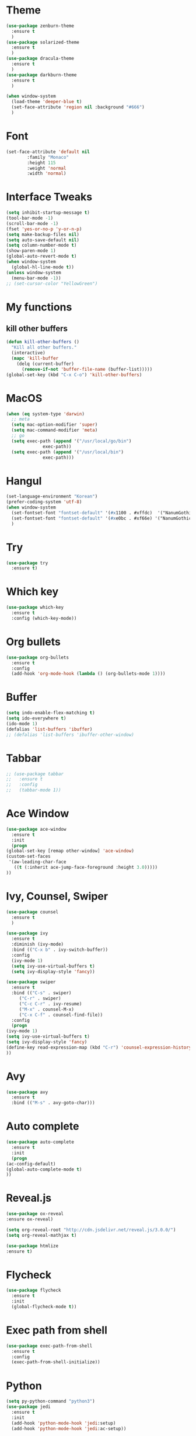 #+STARTUP: overview

* Theme
  #+BEGIN_SRC emacs-lisp
    (use-package zenburn-theme
      :ensure t
      )
    (use-package solarized-theme
      :ensure t
      )
    (use-package dracula-theme
      :ensure t
      )
    (use-package darkburn-theme
      :ensure t
      )

    (when window-system
      (load-theme 'deeper-blue t)
      (set-face-attribute 'region nil :background "#666")
      )

  #+END_SRC

* Font
  #+BEGIN_SRC emacs-lisp
    (set-face-attribute 'default nil
			:family "Monaco"
			:height 115
			:weight 'normal
			:width 'normal)
  #+END_SRC
* Interface Tweaks
  #+BEGIN_SRC emacs-lisp
    (setq inhibit-startup-message t)
    (tool-bar-mode -1)
    (scroll-bar-mode -1)
    (fset 'yes-or-no-p 'y-or-n-p)
    (setq make-backup-files nil)
    (setq auto-save-default nil)
    (setq column-number-mode t)
    (show-paren-mode 1)
    (global-auto-revert-mode t)
    (when window-system
      (global-hl-line-mode t))
    (unless window-system
      (menu-bar-mode -1))
    ;; (set-cursor-color "YellowGreen")

  #+END_SRC
* My functions
** kill other buffers
   #+BEGIN_SRC emacs-lisp
     (defun kill-other-buffers ()
       "Kill all other buffers."
       (interactive)
       (mapc 'kill-buffer 
	     (delq (current-buffer) 
		   (remove-if-not 'buffer-file-name (buffer-list)))))
     (global-set-key (kbd "C-x C-o") 'kill-other-buffers)
   #+END_SRC
* MacOS
  #+BEGIN_SRC emacs-lisp
    (when (eq system-type 'darwin)
      ;; meta
      (setq mac-option-modifier 'super)
      (setq mac-command-modifier 'meta)
      ;; go
      (setq exec-path (append '("/usr/local/go/bin")
			      exec-path))
      (setq exec-path (append '("/usr/local/bin")
			      exec-path)))

  #+END_SRC

* Hangul
  #+BEGIN_SRC emacs-lisp
    (set-language-environment "Korean")
    (prefer-coding-system 'utf-8)
    (when window-system
      (set-fontset-font "fontset-default" '(#x1100 . #xffdc)  '("NanumGothicCoding" . "unicode-bmp"))
      (set-fontset-font "fontset-default" '(#xe0bc . #xf66e) '("NanumGothicCoding" . "unicode-bmp"))
      )

  #+END_SRC
* Try
  #+BEGIN_SRC emacs-lisp
    (use-package try
      :ensure t)
  #+END_SRC

* Which key
  #+BEGIN_SRC emacs-lisp 
    (use-package which-key
      :ensure t
      :config (which-key-mode))
  #+END_SRC

* Org bullets
  #+BEGIN_SRC emacs-lisp 
    (use-package org-bullets
      :ensure t
      :config
      (add-hook 'org-mode-hook (lambda () (org-bullets-mode 1))))
  #+END_SRC

* Buffer
  #+BEGIN_SRC emacs-lisp 
    (setq indo-enable-flex-matching t)
    (setq ido-everywhere t)
    (ido-mode 1)
    (defalias 'list-buffers 'ibuffer)
    ;; (defalias 'list-buffers 'ibuffer-other-window)
  #+END_SRC

* Tabbar
  #+BEGIN_SRC emacs-lisp 
    ;; (use-package tabbar
    ;;   :ensure t
    ;;   :config
    ;;   (tabbar-mode 1))
  #+END_SRC

* Ace Window
  #+BEGIN_SRC emacs-lisp 
    (use-package ace-window 
      :ensure t
      :init
      (progn
	(global-set-key [remap other-window] 'ace-window)
	(custom-set-faces
	 '(aw-leading-char-face
	   ((t (:inherit ace-jump-face-foreground :height 3.0)))))
	))
  #+END_SRC

* Ivy, Counsel, Swiper
  #+BEGIN_SRC emacs-lisp 
    (use-package counsel
      :ensure t
      )

    (use-package ivy
      :ensure t
      :diminish (ivy-mode)
      :bind (("C-x b" . ivy-switch-buffer))
      :config
      (ivy-mode 1)
      (setq ivy-use-virtual-buffers t)
      (setq ivy-display-style 'fancy))

    (use-package swiper
      :ensure t
      :bind (("C-s" . swiper)
	     ("C-r" . swiper)
	     ("C-c C-r" . ivy-resume)
	     ("M-x" . counsel-M-x)
	     ("C-x C-f" . counsel-find-file))
      :config
      (progn
	(ivy-mode 1)
	(setq ivy-use-virtual-buffers t)
	(setq ivy-display-style 'fancy)
	(define-key read-expression-map (kbd "C-r") 'counsel-expression-history)
	))
  #+END_SRC

* Avy
  #+BEGIN_SRC emacs-lisp 
    (use-package avy
      :ensure t
      :bind (("M-s" . avy-goto-char)))
  #+END_SRC

* Auto complete
  #+BEGIN_SRC emacs-lisp 
    (use-package auto-complete
      :ensure t
      :init
      (progn
	(ac-config-default)
	(global-auto-complete-mode t)
	))
  #+END_SRC
* Reveal.js
  #+BEGIN_SRC emacs-lisp
    (use-package ox-reveal
    :ensure ox-reveal)

    (setq org-reveal-root "http://cdn.jsdelivr.net/reveal.js/3.0.0/")
    (setq org-reveal-mathjax t)

    (use-package htmlize
    :ensure t)
  #+END_SRC
* Flycheck
  #+BEGIN_SRC emacs-lisp
    (use-package flycheck
      :ensure t
      :init
      (global-flycheck-mode t))

  #+END_SRC
* Exec path from shell
  #+BEGIN_SRC emacs-lisp
    (use-package exec-path-from-shell
      :ensure t
      :config
      (exec-path-from-shell-initialize))

  #+END_SRC
* Python
  #+BEGIN_SRC emacs-lisp
    (setq py-python-command "python3")
    (use-package jedi
      :ensure t
      :init
      (add-hook 'python-mode-hook 'jedi:setup)
      (add-hook 'python-mode-hook 'jedi:ac-setup))

    (use-package elpy
      :ensure t
      :config
      (elpy-enable))

  #+END_SRC
* Yasnippet
  #+BEGIN_SRC emacs-lisp
    (use-package yasnippet
      :ensure t
      :init
      (yas-global-mode 1))

    (use-package yasnippet-snippets
      :ensure t)
  #+END_SRC
* C/C++
** clang-format
   #+BEGIN_SRC emacs-lisp
     (use-package clang-format
       :ensure t
       :bind (("C-c f r" . clang-format-region)
	      ("C-c f b" . clang-format-buffer))
       :init
       (defun my-clang-format-before-save ()
	 "Usage: (add-hook 'before-save-hook 'my-clang-format-before-save)."
	 (when (or (eq major-mode 'c-mode) (eq major-mode 'c++-mode))
	   (clang-format-buffer)))
       (add-hook 'before-save-hook 'my-clang-format-before-save)
       )
   #+END_SRC
** counsel-gtags
#+BEGIN_SRC emacs-lisp
  (use-package counsel-gtags
    :ensure t
    :bind (("M-." . counsel-gtags-dwim)
	   ("M-]" . counsel-gtags-find-reference)
	   ("M-s" . counsel-gtags-find-symbol)
	   ("M-*" . counsel-gtags-go-backward))
    :config
    (add-hook 'c-mode-common-hook
	      (lambda ()
		(when (derived-mode-p 'c-mode 'c++-mode 'java-mode)
		  (counsel-gtags-mode)
		  ))))
#+END_SRC
** ggtags
   #+BEGIN_SRC emacs-lisp
     ;; (use-package ggtags
     ;;   :ensure t
     ;;   :config 
     ;;   (add-hook 'c-mode-common-hook
     ;; 	    (lambda ()
     ;; 	      (when (derived-mode-p 'c-mode 'c++-mode 'java-mode)
     ;; 		(ggtags-mode 1)
     ;; 		(setq ggtags-auto-jump-to-match nil)
     ;; 		(setq ggtags-global-abbreviate-filename nil)
     ;; 		(setq ggtags-global-window-height 10)
     ;; 		)))
     ;;   )
   #+END_SRC
** style
   #+BEGIN_SRC emacs-lisp
     (defun my-prog-mode-hook ()
       (c-set-style "bsd")
       (setq-default tab-width 8)
       (setq c-basic-offset 4)
       (setq indent-tabs-mode nil)
       )

     (add-hook 'c-mode-hook 'my-prog-mode-hook)
     (add-hook 'c++-mode-hook 'my-prog-mode-hook)

   #+END_SRC

* Project
  #+BEGIN_SRC emacs-lisp
    (use-package projectile
      :ensure t
      :config
      (projectile-global-mode)
      (define-key projectile-mode-map (kbd "C-c p") 'projectile-command-map)
      (setq projectile-completion-system 'ivy)
      (setq projectile-indexing-method 'hybrid)
      :init
      (global-set-key (kbd "C-c p s s") 'counsel-ag)
      )
    (use-package counsel-projectile
      :ensure t
      :config
      (define-key projectile-mode-map [remap projectile-ag] #'counsel-projectile-ag)
      )

    (use-package neotree
      :ensure t
      :bind (("C-c n" . neotree-toggle))
      :config
      (setq projectile-switch-project-action (lambda () (neotree-projectile-action) (projectile-find-file)))
      :init
      (neotree-show)
      )
  #+END_SRC

* Golang
** Env
   #+BEGIN_SRC emacs-lisp
     (setenv "GOPATH" "/Users/user/project/go")

   #+END_SRC
** go-mode
   #+BEGIN_SRC emacs-lisp
     (use-package go-mode
       :ensure t
       :config
       (add-hook 'before-save-hook 'gofmt-before-save)
       (define-key go-mode-map (kbd "M-.") 'godef-jump)
       )

   #+END_SRC
** flycheck-gometalinter
   #+BEGIN_SRC emacs-lisp
     (use-package flycheck-gometalinter
       :ensure t
       :config
       (progn
	 (flycheck-gometalinter-setup)
	 (setq flycheck-gometalinter-errors-only t)
	 (setq flycheck-gometalinter-fast t))
       )

   #+END_SRC
* Git
  #+BEGIN_SRC emacs-lisp
    (use-package magit
      :ensure t
      :config
      (setq magit-completing-read-function 'ivy-completing-read)
    )

    (use-package git-gutter
      :ensure t
      :config
      (global-git-gutter-mode 1)
      )
  #+END_SRC
* CMake
  #+BEGIN_SRC emacs-lisp
    (use-package cmake-ide
      :ensure t
      :bind (("C-c c c" . cmake-ide-compile)
	     ("C-c c r" . cmake-ide-run-cmake))
      :config
      (setq
       cmake-ide-build-dir "build"
       cmake-ide-cmake-args '("-DCMAKE_BUILD_TYPE=Debug")
       ))

    (use-package cmake-mode
      :ensure t
      :config
      (setq cmake-tab-width 4)
      )
  #+END_SRC

* Ag
  #+BEGIN_SRC emacs-lisp
    ;; (use-package ag
    ;;   :ensure t)

  #+END_SRC
* Popwin
  #+BEGIN_SRC emacs-lisp
	(use-package popwin
	  :ensure t
	  :config
	  (progn
		(setq popwin:special-display-config nil)
		(push '("*Backtrace*"
				:dedicated t :position bottom :stick t :noselect nil :height 0.33)
			  popwin:special-display-config)
		(push '("*compilation*"
				:dedicated t :position bottom :stick t :noselect t   :height 0.2)
			  popwin:special-display-config)
		(push '("*Compile-Log*"
				:dedicated t :position bottom :stick t :noselect t   :height 0.33)
			  popwin:special-display-config)
		(push '("*Help*"
				:dedicated t :position bottom :stick t :noselect nil :height 0.33)
			  popwin:special-display-config)
		(push '("*Shell Command Output*"
				:dedicated t :position bottom :stick t :noselect nil :height 0.33)
			  popwin:special-display-config)
		(push '(" *undo-tree*"
				:dedicated t :position bottom :stick t :noselect nil :height 0.33)
			  popwin:special-display-config)
		(push '("*Warnings*"
				:dedicated t :position bottom :stick t :noselect nil :height 0.33)
			  popwin:special-display-config)
		(push '("^\\*Man .*\\*$"
				:regexp t    :position bottom :stick t :noselect nil :height 0.33)
				popwin:special-display-config)
		(push '("*ggtags-global*"
				:dedicated t :position bottom :stick t :noselect nil :height 0.33)
			  popwin:special-display-config)
		(popwin-mode 1)))

  #+END_SRC
* Evil mode
  #+BEGIN_SRC emacs-lisp
    ;; (use-package evil
    ;;   :ensure t
    ;;   :config
    ;;   (setq evil-symbol-word-search t)
    ;;   (evil-mode 1)
    ;;   )
  #+END_SRC
* Misc
  #+BEGIN_SRC emacs-lisp
	(use-package beacon
	  :ensure t
	  :config
	  (when window-system
	    (beacon-mode 1))
	  )
  #+END_SRC
* Personal Keybinding
  #+BEGIN_SRC emacs-lisp
    (global-set-key (kbd "M-*") 'pop-tag-mark)

  #+END_SRC
